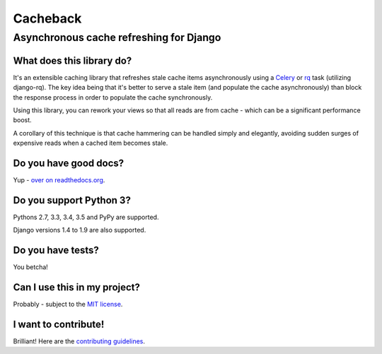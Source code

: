 =========
Cacheback
=========
----------------------------------------
Asynchronous cache refreshing for Django
----------------------------------------

What does this library do?
--------------------------
It's an extensible caching library that refreshes stale cache items
asynchronously using a Celery_ or rq_ task (utilizing django-rq). The key
idea being that it's better to serve a stale item (and populate the cache
asynchronously) than block the response process in order to populate the cache
synchronously.

.. _Celery: http://celeryproject.org/
.. _rq: http://python-rq.org/

Using this library, you can rework your views so that all reads are from
cache - which can be a significant performance boost.  

A corollary of this technique is that cache hammering can be handled simply and
elegantly, avoiding sudden surges of expensive reads when a cached item becomes stale.

Do you have good docs?
----------------------
Yup - `over on readthedocs.org`_.

.. _`over on readthedocs.org`: http://django-cacheback.readthedocs.org/en/latest/

Do you support Python 3?
------------------------
Pythons 2.7, 3.3, 3.4, 3.5 and PyPy are supported.

Django versions 1.4 to 1.9 are also supported.

Do you have tests?
------------------
You betcha!  

.. image:: https://secure.travis-ci.org/codeinthehole/django-cacheback.png
    :target: https://travis-ci.org/#!/codeinthehole/django-cacheback

Can I use this in my project?
-----------------------------
Probably - subject to the `MIT license`_.

.. _`MIT license`: https://github.com/codeinthehole/django-cacheback/blob/master/LICENSE

I want to contribute!
---------------------
Brilliant!  Here are the `contributing guidelines`_.

.. _`contributing guidelines`: http://django-cacheback.readthedocs.org/en/latest/contributing.html
